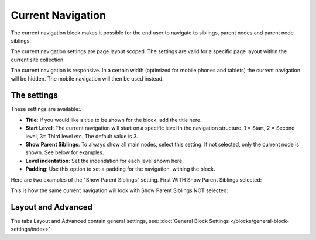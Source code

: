 Current Navigation
===========================================

The current navigation block makes it possible for the end user to navigate to siblings, parent nodes and parent node siblings. 

.. image:: current-navigation-example.png

The current navigation settings are page layout scoped. The settings are valid for a specific page layout within the current site collection.

The current navigation is responsive. In a certain width (optimized for mobile phones and tablets) the current navigation will be hidden. The mobile navigation will then be used instead.

.. image:: mobile-navigation.png

The settings
*************
These settings are available:.

.. image:: current-navigation-settings-new2.png

+ **Title**: If you would like a title to be shown for the block, add the title here.
+ **Start Level**: The current navigation will start on a specific level in the navigation structure. 1 = Start, 2 = Second level, 3= Third level etc. The default value is 3.
+ **Show Parent Siblings**: To always show all main nodes, select this setting. If not selected, only the current node is shown. See below for examples.
+ **Level indentation**: Set the indendation for each level shown here.
+ **Padding**: Use this option to set a padding for the navigation, withing the block.

Here are two examples of the "Show Parent Siblings" setting. First WITH Show Parent Siblings selected:

.. image:: show-parent-g2.png

This is how the same current navigation will look with Show Parent Siblings NOT selected:

.. image:: show-parent-not-g2.png

Layout and Advanced
**********************
The tabs Layout and Advanced contain general settings, see: :doc:`General Block Settings </blocks/general-block-settings/index>`




